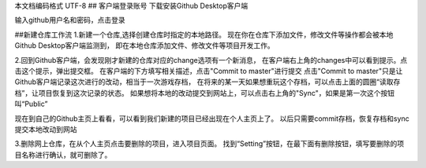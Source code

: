 ﻿本文档编码格式 UTF-8
## 客户端登录账号
下载安装Github Desktop客户端

输入github用户名和密码，点击登录

##新建仓库工作流
1.新建一个仓库,选择创建仓库时指定的本地路径。
现在你在仓库下添加文件，修改文件等操作都会被本地Github Desktop客户端监测到，
即在本地仓库添加文件、修改文件等项目开发工作。

2.回到Github客户端，会发现刚才新建的仓库对应的change选项有一个新消息，
在客户端右上角的changes中可以看到提示。点击这个提示，弹出提交框。
在客户端的下方填写相关描述，点击"Commit to master"进行提交
点击"Commit to master"只是让Github客户端记录这次进行的改动，相当于一次游戏存档，
在将来的某一天如果想重玩这个存档，可以点击上面的圆圈“读取存档”，让项目恢复到这次记录的状态。
如果想将本地的改动提交到网站上，可以点击右上角的"Sync"，如果是第一次这个按钮叫“Public”

现在到自己的Github主页上看看，可以看到我们新建的项目已经出现在个人主页上了。
以后只需要commit存档，恢复存档和sync 提交本地改动到网站

3.删除网上仓库，在从个人主页点击要删除的项目，进入项目页面。
找到“Setting”按钮，在最下面有删除按钮，填写要删除的项目名称进行确认，就可删除了。

